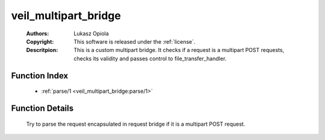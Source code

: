 .. _veil_multipart_bridge:

veil_multipart_bridge
=====================

	:Authors: Lukasz Opiola
	:Copyright: This software is released under the :ref:`license`.
	:Descritpion: This is a custom multipart bridge. It checks if a request is a multipart POST requests, checks its validity and passes control to file_transfer_handler.

Function Index
~~~~~~~~~~~~~~~

	* :ref:`parse/1 <veil_multipart_bridge:parse/1>`

Function Details
~~~~~~~~~~~~~~~~~

	.. _`veil_multipart_bridge:parse/1`:

	.. function:: parse(ReqBridge :: record()) -> {ok, not_multipart} | {ok, Params :: [tuple()], Files :: [#uploaded_file{}]} | {error, any()}
		:noindex:

	Try to parse the request encapsulated in request bridge if it is a multipart POST request.

